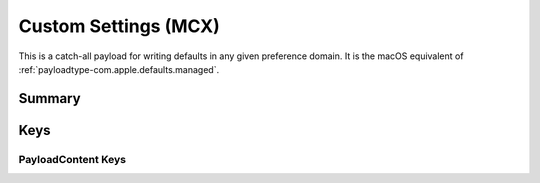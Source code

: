 .. _payloadtype-com.apple.ManagedClient.preferences:

Custom Settings (MCX)
=====================

This is a catch-all payload for writing defaults in any given preference domain.
It is the macOS equivalent of :ref:`payloadtype-com.apple.defaults.managed`.

Summary
-------

.. pfmheader:: manifests/manual/com.apple.ManagedClient.preferences manifest.plist
.. pfm:: manifests/manual/com.apple.ManagedClient.preferences manifest.plist

Keys
----

.. pfmkey:: PayloadContent manifests/manual/com.apple.ManagedClient.preferences manifest.plist

PayloadContent Keys
"""""""""""""""""""

.. pfm:: manifests/manual/com.apple.ManagedClient.preferences manifest.plist
   :key: PayloadContent:PreferenceDomainHere

